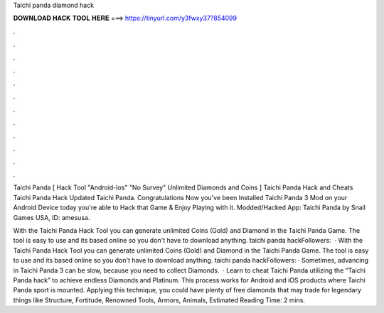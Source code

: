 Taichi panda diamond hack



𝐃𝐎𝐖𝐍𝐋𝐎𝐀𝐃 𝐇𝐀𝐂𝐊 𝐓𝐎𝐎𝐋 𝐇𝐄𝐑𝐄 ===> https://tinyurl.com/y3fwxy37?854099



.



.



.



.



.



.



.



.



.



.



.



.

Taichi Panda [ Hack Tool "Android-Ios" "No Survey" Unlimited Diamonds and Coins ] Taichi Panda Hack and Cheats Taichi Panda Hack Updated Taichi Panda. Congratulations Now you've been Installed Taichi Panda 3 Mod on your Android Device today you're able to Hack that Game & Enjoy Playing with it. Modded/Hacked App: Taichi Panda by Snail Games USA,  ID: amesusa.

With the Taichi Panda Hack Tool you can generate unlimited Coins (Gold) and Diamond in the Taichi Panda Game. The tool is easy to use and its based online so you don't have to download anything. taichi panda hackFollowers:   · With the Taichi Panda Hack Tool you can generate unlimited Coins (Gold) and Diamond in the Taichi Panda Game. The tool is easy to use and its based online so you don't have to download anything. taichi panda hackFollowers: · Sometimes, advancing in Taichi Panda 3 can be slow, because you need to collect Diamonds.  · Learn to cheat Taichi Panda utilizing the “Taichi Panda hack” to achieve endless Diamonds and Platinum. This process works for Android and iOS products where Taichi Panda sport is mounted. Applying this technique, you could have plenty of free diamonds that may trade for legendary things like Structure, Fortitude, Renowned Tools, Armors, Animals, Estimated Reading Time: 2 mins.
